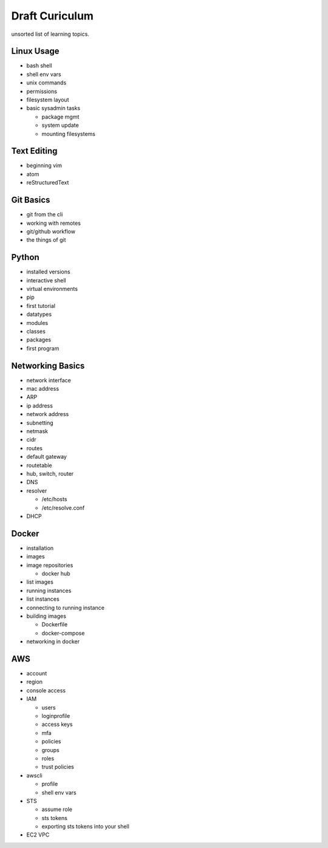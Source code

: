 Draft Curiculum
===============

unsorted list of learning topics.

Linux Usage
-----------

- bash shell
- shell env vars
- unix commands
- permissions
- filesystem layout
- basic sysadmin tasks

  - package mgmt
  - system update
  - mounting filesystems

Text Editing
------------

- beginning vim
- atom
- reStructuredText


Git Basics
----------

- git from the cli
- working with remotes
- git/github workflow
- the things of git


Python
------

- installed versions
- interactive shell
- virtual environments
- pip
- first tutorial
- datatypes
- modules
- classes
- packages
- first program


Networking Basics
-----------------

- network interface
- mac address
- ARP
- ip address
- network address
- subnetting
- netmask
- cidr
- routes
- default gateway
- routetable
- hub, switch, router
- DNS
- resolver

  - /etc/hosts
  - /etc/resolve.conf

- DHCP


Docker
------

- installation
- images
- image repositories

  - docker hub

- list images
- running instances
- list instances
- connecting to running instance
- building images

  - Dockerfile
  - docker-compose

- networking in docker


AWS
---

- account
- region
- console access
- IAM

  - users
  - loginprofile
  - access keys
  - mfa
  - policies
  - groups
  - roles
  - trust policies

- awscli

  - profile
  - shell env vars

- STS

  - assume role
  - sts tokens
  - exporting sts tokens into your shell

- EC2 VPC

